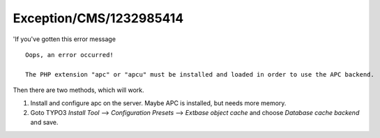 .. _firstHeading:

Exception/CMS/1232985414
========================

'If you've gotten this error message

::

   Oops, an error occurred!
      
   The PHP extension "apc" or "apcu" must be installed and loaded in order to use the APC backend.

Then there are two methods, which will work.

#. Install and configure apc on the server. Maybe APC is installed, but
   needs more memory.
#. Goto TYPO3 *Install Tool* --> *Configuration Presets* --> *Extbase
   object cache* and choose *Database cache backend* and save.
